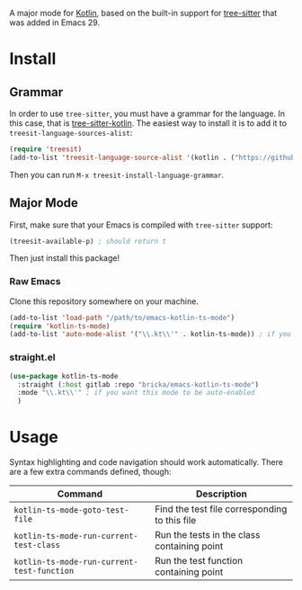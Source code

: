 [[https://melpa.org/#/kotlin-ts-mode][file:https://melpa.org/packages/kotlin-ts-mode-badge.svg]]

A major mode for [[https://kotlinlang.org/][Kotlin]], based on the built-in support for [[https://tree-sitter.github.io/tree-sitter/][tree-sitter]] that was added in Emacs 29.

* Install

** Grammar
In order to use ~tree-sitter~, you must have a grammar for the language. In this case, that is [[https://github.com/fwcd/tree-sitter-kotlin][tree-sitter-kotlin]]. The easiest way to install it is to add it to ~treesit-language-sources-alist~:

#+BEGIN_SRC emacs-lisp
  (require 'treesit)
  (add-to-list 'treesit-language-source-alist '(kotlin . ("https://github.com/fwcd/tree-sitter-kotlin")))
#+END_SRC

Then you can run ~M-x treesit-install-language-grammar~.

** Major Mode
First, make sure that your Emacs is compiled with ~tree-sitter~ support:
#+BEGIN_SRC emacs-lisp
  (treesit-available-p) ; should return t
#+END_SRC

Then just install this package!

*** Raw Emacs
Clone this repository somewhere on your machine.

#+BEGIN_SRC emacs-lisp
  (add-to-list 'load-path "/path/to/emacs-kotlin-ts-mode")
  (require 'kotlin-ts-mode)
  (add-to-list 'auto-mode-alist '("\\.kt\\'" . kotlin-ts-mode)) ; if you want this mode to be auto-enabled
#+END_SRC

*** straight.el
#+BEGIN_SRC emacs-lisp
  (use-package kotlin-ts-mode
    :straight (:host gitlab :repo "bricka/emacs-kotlin-ts-mode")
    :mode "\\.kt\\'" ; if you want this mode to be auto-enabled
    )
#+END_SRC

* Usage
Syntax highlighting and code navigation should work automatically. There are a few extra commands defined, though:

| Command                                    | Description                                   |
|--------------------------------------------+-----------------------------------------------|
| ~kotlin-ts-mode-goto-test-file~            | Find the test file corresponding to this file |
| ~kotlin-ts-mode-run-current-test-class~    | Run the tests in the class containing point   |
| ~kotlin-ts-mode-run-current-test-function~ | Run the test function containing point        |
